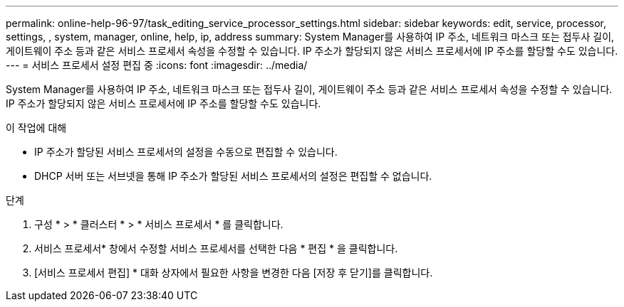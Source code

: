 ---
permalink: online-help-96-97/task_editing_service_processor_settings.html 
sidebar: sidebar 
keywords: edit, service, processor, settings, , system, manager, online, help, ip, address 
summary: System Manager를 사용하여 IP 주소, 네트워크 마스크 또는 접두사 길이, 게이트웨이 주소 등과 같은 서비스 프로세서 속성을 수정할 수 있습니다. IP 주소가 할당되지 않은 서비스 프로세서에 IP 주소를 할당할 수도 있습니다. 
---
= 서비스 프로세서 설정 편집 중
:icons: font
:imagesdir: ../media/


[role="lead"]
System Manager를 사용하여 IP 주소, 네트워크 마스크 또는 접두사 길이, 게이트웨이 주소 등과 같은 서비스 프로세서 속성을 수정할 수 있습니다. IP 주소가 할당되지 않은 서비스 프로세서에 IP 주소를 할당할 수도 있습니다.

.이 작업에 대해
* IP 주소가 할당된 서비스 프로세서의 설정을 수동으로 편집할 수 있습니다.
* DHCP 서버 또는 서브넷을 통해 IP 주소가 할당된 서비스 프로세서의 설정은 편집할 수 없습니다.


.단계
. 구성 * > * 클러스터 * > * 서비스 프로세서 * 를 클릭합니다.
. 서비스 프로세서* 창에서 수정할 서비스 프로세서를 선택한 다음 * 편집 * 을 클릭합니다.
. [서비스 프로세서 편집] * 대화 상자에서 필요한 사항을 변경한 다음 [저장 후 닫기]를 클릭합니다.

